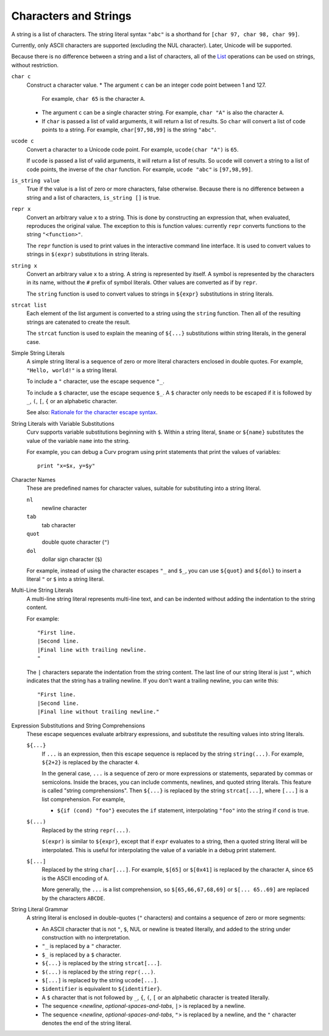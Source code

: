 Characters and Strings
----------------------
A string is a list of characters.
The string literal syntax ``"abc"``
is a shorthand for ``[char 97, char 98, char 99]``.

Currently, only ASCII characters are supported (excluding the NUL character).
Later, Unicode will be supported.

Because there is no difference between a string and a list of characters,
all of the `List`_ operations can be used on strings, without restriction.

.. _`List`: List.rst

``char c``
  Construct a character value.
  * The argument ``c`` can be an integer code point between 1 and 127.
    For example, ``char 65`` is the character ``A``.
  * The argument ``c`` can be a single character string.
    For example, ``char "A"`` is also the character ``A``.
  * If ``char`` is passed a list of valid arguments, it will return a list
    of results. So ``char`` will convert a list of code points to a string.
    For example, ``char[97,98,99]`` is the string ``"abc"``.

``ucode c``
  Convert a character to a Unicode code point.
  For example, ``ucode(char "A")`` is ``65``.

  If ``ucode`` is passed a list of valid arguments, it will return a list
  of results.
  So ``ucode`` will convert a string to a list of code points, the inverse
  of the ``char`` function.
  For example, ``ucode "abc"`` is ``[97,98,99]``.

``is_string value``
  True if the value is a list of zero or more characters, false otherwise.
  Because there is no difference between a string and a list of characters,
  ``is_string []`` is true.

``repr x``
  Convert an arbitrary value ``x`` to a string.
  This is done by constructing an expression that, when evaluated, reproduces
  the original value. The exception to this is function values:
  currently ``repr`` converts functions to the string ``"<function>"``.

  The ``repr`` function is used to print values in the interactive command
  line interface. It is used to convert values to strings in ``$(expr)``
  substitutions in string literals.

``string x``
  Convert an arbitrary value ``x`` to a string.
  A string is represented by itself.
  A symbol is represented by the characters in its name, without the ``#``
  prefix of symbol literals. Other values are converted as if by ``repr``.

  The ``string`` function is used to convert values to strings
  in ``${expr}`` substitutions in string literals.

``strcat list``
  Each element of the list argument is converted to a string using the
  ``string`` function. Then all of the resulting strings are catenated
  to create the result.

  The ``strcat`` function is used to explain the meaning of ``${...}``
  substitutions within string literals, in the general case.

Simple String Literals
  A simple string literal is a sequence of zero or more literal characters
  enclosed in double quotes.
  For example, ``"Hello, world!"`` is a string literal.

  To include a ``"`` character, use the escape sequence ``"_``.

  To include a ``$`` character, use the escape sequence ``$_``.
  A ``$`` character only needs to be escaped if it is followed by
  ``_``, ``(``, ``[``, ``{`` or an alphabetic character.

  See also: `Rationale for the character escape syntax`_.

.. _`Rationale for the character escape syntax`: rationale/Char_Escape.rst

String Literals with Variable Substitutions
  Curv supports variable substitutions beginning with ``$``.
  Within a string literal, ``$name`` or ``${name}`` substitutes the value
  of the variable ``name`` into the string.
  
  For example, you can debug a Curv program using print statements that
  print the values of variables::
  
    print "x=$x, y=$y"

Character Names
  These are predefined names for character values,
  suitable for substituting into a string literal.
  
  ``nl``
    newline character
  ``tab``
    tab character
  ``quot``
    double quote character (``"``)
  ``dol``
    dollar sign character (``$``)

  For example, instead of using the character escapes ``"_`` and ``$_``,
  you can use ``${quot}`` and ``${dol}`` to insert
  a literal ``"`` or ``$`` into a string literal.

Multi-Line String Literals
  A multi-line string literal represents multi-line text,
  and can be indented without adding the indentation to the string content.

  For example::
  
    "First line.
    |Second line.
    |Final line with trailing newline.
    "
  
  The ``|`` characters separate the indentation from the string content.
  The last line of our string literal is just ``"``,
  which indicates that the string has a trailing newline.
  If you don't want a trailing newline, you can write this::
  
    "First line.
    |Second line.
    |Final line without trailing newline."

Expression Substitutions and String Comprehensions
  These escape sequences evaluate arbitrary expressions,
  and substitute the resulting values into string literals.
  
  ``${...}``
    If ``...`` is an expression, then this escape sequence is
    replaced by the string ``string(...)``. For example,
    ``${2+2}`` is replaced by the character ``4``.

    In the general case, ``...`` is a sequence of zero or more expressions
    or statements, separated by commas or semicolons.
    Inside the braces, you can include comments, newlines, and quoted
    string literals. This feature is called "string comprehensions".
    Then ``${...}`` is replaced by the string ``strcat[...]``,
    where ``[...]`` is a list comprehension. For example,

    * ``${if (cond) "foo"}`` executes the ``if`` statement, interpolating
      ``"foo"`` into the string if ``cond`` is true.
    
  ``$(...)``
    Replaced by the string ``repr(...)``.
    
    ``$(expr)`` is similar to ``${expr}``, except that if ``expr`` evaluates to
    a string, then a quoted string literal will be interpolated.
    This is useful for interpolating the value of a variable in a debug print
    statement.

  ``$[...]``
    Replaced by the string ``char[...]``. For example,
    ``$[65]`` or ``$[0x41]`` is replaced by the character ``A``,
    since ``65`` is the ASCII encoding of ``A``.
    
    More generally, the ``...`` is a list comprehension,
    so ``$[65,66,67,68,69]`` or ``$[... 65..69]``
    are replaced by the characters ``ABCDE``.

String Literal Grammar
  A string literal is enclosed in double-quotes (``"`` characters)
  and contains a sequence of zero or more segments:
  
  * An ASCII character that is not ``"``, ``$``, NUL or newline
    is treated literally,
    and added to the string under construction with no interpretation.
  * ``"_`` is replaced by a ``"`` character.
  * ``$_`` is replaced by a ``$`` character.
  * ``${...}`` is replaced by the string ``strcat[...]``.
  * ``$(...)`` is replaced by the string ``repr(...)``.
  * ``$[...]`` is replaced by the string ``ucode[...]``.
  * ``$identifier`` is equivalent to ``${identifier}``.
  * A ``$`` character that is not followed by ``_``, ``{``, ``(``, ``[``
    or an alphabetic character is treated literally.
  * The sequence <*newline*, *optional-spaces-and-tabs*, ``|``>
    is replaced by a newline.
  * The sequence <*newline*, *optional-spaces-and-tabs*, ``"``>
    is replaced by a newline, and the ``"`` character denotes the end
    of the string literal.

